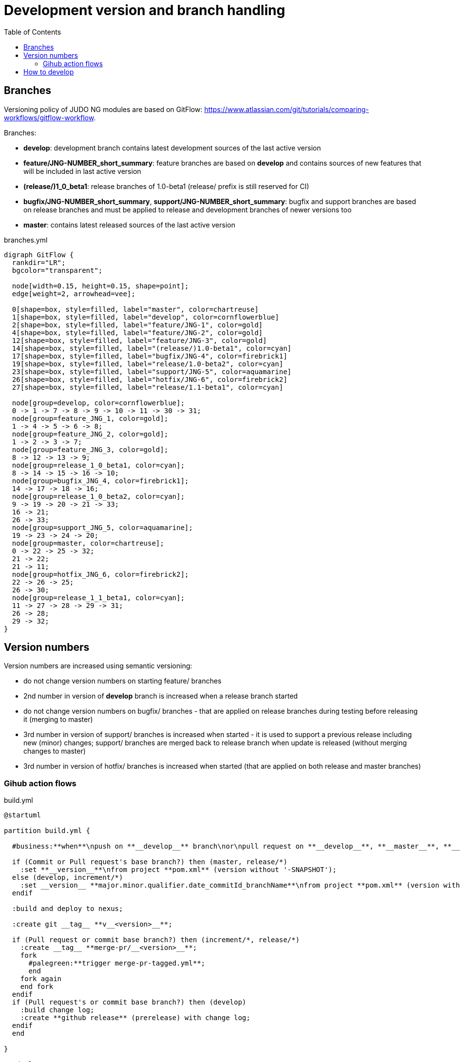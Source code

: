 = Development version and branch handling
:toc:
:icons: font

== Branches

Versioning policy of JUDO NG modules are based on GitFlow: https://www.atlassian.com/git/tutorials/comparing-workflows/gitflow-workflow.

Branches:

* **develop**: development branch contains latest development sources of the last active version
* **feature/JNG-NUMBER_short_summary**: feature branches are based on **develop** and contains sources of new features that will be included in last active version
* **(release/)1_0_beta1**: release branches of 1.0-beta1 (release/ prefix is still reserved for CI)
* **bugfix/JNG-NUMBER_short_summary**, **support/JNG-NUMBER_short_summary**: bugfix and support branches are based on release branches and must be applied to release and development branches of newer versions too
* **master**: contains latest released sources of the last active version

ifdef::env-github[image::branches.png[title="branches.yml"]]
ifndef::env-github[]
[[branches]]
.branches.yml
[plantuml, branches, alt="branches.yml"]
---------------------------------------------------------------------
digraph GitFlow {
  rankdir="LR";
  bgcolor="transparent";

  node[width=0.15, height=0.15, shape=point];
  edge[weight=2, arrowhead=vee];

  0[shape=box, style=filled, label="master", color=chartreuse]
  1[shape=box, style=filled, label="develop", color=cornflowerblue]
  2[shape=box, style=filled, label="feature/JNG-1", color=gold]
  4[shape=box, style=filled, label="feature/JNG-2", color=gold]
  12[shape=box, style=filled, label="feature/JNG-3", color=gold]
  14[shape=box, style=filled, label="(release/)1.0-beta1", color=cyan]
  17[shape=box, style=filled, label="bugfix/JNG-4", color=firebrick1]
  19[shape=box, style=filled, label="release/1.0-beta2", color=cyan]
  23[shape=box, style=filled, label="support/JNG-5", color=aquamarine]
  26[shape=box, style=filled, label="hotfix/JNG-6", color=firebrick2]
  27[shape=box, style=filled, label="release/1.1-beta1", color=cyan]

  node[group=develop, color=cornflowerblue];
  0 -> 1 -> 7 -> 8 -> 9 -> 10 -> 11 -> 30 -> 31;
  node[group=feature_JNG_1, color=gold];
  1 -> 4 -> 5 -> 6 -> 8;
  node[group=feature_JNG_2, color=gold];
  1 -> 2 -> 3 -> 7;
  node[group=feature_JNG_3, color=gold];
  8 -> 12 -> 13 -> 9;
  node[group=release_1_0_beta1, color=cyan];
  8 -> 14 -> 15 -> 16 -> 10;
  node[group=bugfix_JNG_4, color=firebrick1];
  14 -> 17 -> 18 -> 16;
  node[group=release_1_0_beta2, color=cyan];
  9 -> 19 -> 20 -> 21 -> 33;
  16 -> 21;
  26 -> 33;
  node[group=support_JNG_5, color=aquamarine];
  19 -> 23 -> 24 -> 20;
  node[group=master, color=chartreuse];
  0 -> 22 -> 25 -> 32;
  21 -> 22;
  21 -> 11;
  node[group=hotfix_JNG_6, color=firebrick2];
  22 -> 26 -> 25;
  26 -> 30;
  node[group=release_1_1_beta1, color=cyan];
  11 -> 27 -> 28 -> 29 -> 31;
  26 -> 28;
  29 -> 32;
}
---------------------------------------------------------------------
endif::[]

== Version numbers

Version numbers are increased using semantic versioning:

* do not change version numbers on starting feature/ branches
* 2nd number in version of *develop* branch is increased when a release branch started
* do not change version numbers on bugfix/ branches - that are applied on release branches during testing before releasing it (merging to master)
* 3rd number in version of support/ branches is increased when started - it is used to support a previous release including new (minor) changes; support/ branches are merged back to release branch when update is released (without merging changes to master)
* 3rd number in version of hotfix/ branches is increased when started (that are applied on both release and master branches)

=== Gihub action flows

ifdef::env-github[image::build.png[title="build.yml"]]
ifndef::env-github[]
[[build]]
.build.yml
[plantuml, build, alt="build.yml"]
---------------------------------------------------------------------
@startuml

partition build.yml {

  #business:**when**\npush on **__develop__** branch\nor\npull request on **__develop__**, **__master__**, **__increment/*__**, **__release/*__** __branch__;

  if (Commit or Pull request's base branch?) then (master, release/*)
    :set **__version__**\nfrom project **pom.xml** (version without '-SNAPSHOT');
  else (develop, increment/*)  
    :set __version__ **major.minor.qualifier.date_commitId_branchName**\nfrom project **pom.xml** (version without '-SNAPSHOT');
  endif

  :build and deploy to nexus;

  :create git __tag__ **v__<version>__**;

  if (Pull request or commit base branch?) then (increment/*, release/*)
    :create __tag__ **merge-pr/__<version>__**;
    fork
      #palegreen:**trigger merge-pr-tagged.yml**;
      end
    fork again
    end fork
  endif
  if (Pull request's or commit base branch?) then (develop)
    :build change log;
    :create **github release** (prerelease) with change log;
  endif
  end

}

@enduml
---------------------------------------------------------------------
endif::[]


ifdef::env-github[image::merge-pr-tagged.png[title="merge-pr-tagged.yml"]]
ifndef::env-github[]
[[merge-pr-tagged]]
.merge-pr-tagged.yml
[plantuml, merge-pr-tagged, alt="merge-pr-tagged.yml"]
---------------------------------------------------------------------
@startuml

partition merge-pr-tagged.yml {

  #business:**when**\npush on **__merge-pr/*__** tag;

  :get __<version>__ from tag name;

  if (check __<version>__ format) then (major.minor.qualifier)
    :merge pull request to __master__;
    fork
      #palegreen:**trigger create-release-on-master.yml**;
      end
    fork again
    end fork
  else
    :squash pull request to __develop__;
    fork
      #palegreen:**trigger build.yml**;
      end
    fork again
    end fork
  endif

  :delete __tag__ **merge-pr/__<version>__**;
  end

}

@enduml
---------------------------------------------------------------------
endif::[]

ifdef::env-github[image::create-release-on-master.png[title="create-release-on-master.yml"]]
ifndef::env-github[]
[[create-release-on-master]]
.create-release-on-master.yml
[plantuml, create-release-on-master, alt="create-release-on-master.yml"]
---------------------------------------------------------------------
@startuml

partition create-release-on-master.yml {

  #business:**when**\npush on **__master__** __branch__;

  :get __<version>__ from __tag__ name;

  :build change log;
  
  :create **github release** (last) with change log;

  end
}

@enduml
---------------------------------------------------------------------
endif::[]


ifdef::env-github[image::release.png[title="release.yml"]]
ifndef::env-github[]
[[release]]
.release.yml
[plantuml, release, alt="release.yml"]
---------------------------------------------------------------------
@startuml

partition release.yml {

  #business:**when**\nmanually triggred with **__given version__**\nwhich is **'auto'** or any other in **major.minor.qualifier** form;

  if (__given version__ is) then ('auto') 
     :set **__release version__**\nfrom project **pom.xml** (version without '-SNAPSHOT');
  else
     :set **__release version__** to given **version**;
  endif

   :set **__next version__** to **__release version__**'s qualifier + 1;

  :create pull request on **__master__** with **__release version__**;
  fork
    #palegreen:**trigger build.yml**;
    end
  fork again
  end fork
  :create pull request on **__develop__** with **__next version__**;
  fork
    #palegreen:**trigger build.yml**;
    end
  fork again
  end fork
  end
}

@enduml
---------------------------------------------------------------------
endif::[]


== How to develop

For issue tracking we are using https://blackbelt.atlassian.net/jira/dashboards[JIRA]. Golden rule:

IMPORTANT: *There is no commit without ticket number*

So for pull request or commit `JNG-xxx` have to be presented in the commit.
